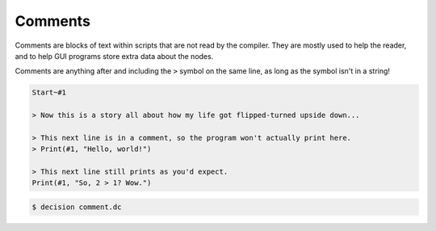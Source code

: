 ..
    Decision
    Copyright (C) 2019-2020  Benjamin Beddows

    This program is free software: you can redistribute it and/or modify
    it under the terms of the GNU General Public License as published by
    the Free Software Foundation, either version 3 of the License, or
    (at your option) any later version.

    This program is distributed in the hope that it will be useful,
    but WITHOUT ANY WARRANTY; without even the implied warranty of
    MERCHANTABILITY or FITNESS FOR A PARTICULAR PURPOSE.  See the
    GNU General Public License for more details.

    You should have received a copy of the GNU General Public License
    along with this program.  If not, see <http://www.gnu.org/licenses/>.

Comments
========

Comments are blocks of text within scripts that are not read by the compiler.
They are mostly used to help the reader, and to help GUI programs store extra
data about the nodes.

Comments are anything after and including the ``>`` symbol on the same line,
as long as the symbol isn't in a string!

.. code-block:: decision

   Start~#1

   > Now this is a story all about how my life got flipped-turned upside down...

   > This next line is in a comment, so the program won't actually print here.
   > Print(#1, "Hello, world!")

   > This next line still prints as you'd expect.
   Print(#1, "So, 2 > 1? Wow.")

.. code-block::

   $ decision comment.dc
